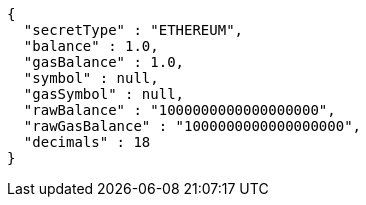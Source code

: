 [source,options="nowrap"]
----
{
  "secretType" : "ETHEREUM",
  "balance" : 1.0,
  "gasBalance" : 1.0,
  "symbol" : null,
  "gasSymbol" : null,
  "rawBalance" : "1000000000000000000",
  "rawGasBalance" : "1000000000000000000",
  "decimals" : 18
}
----